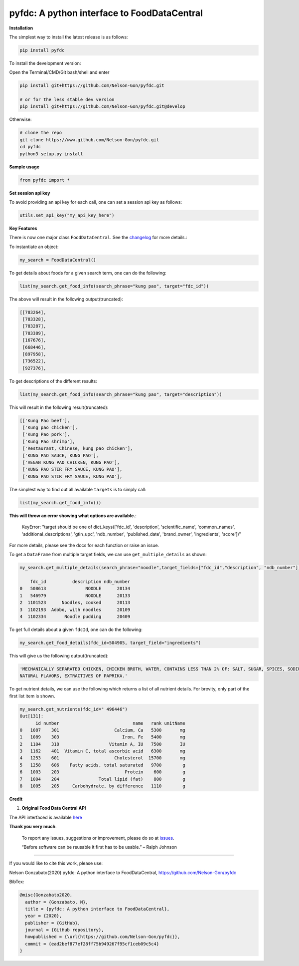 
pyfdc: A python interface to FoodDataCentral
============================================


.. image:: https://zenodo.org/badge/DOI/10.5281/zenodo.3764453.svg
   :target: https://doi.org/10.5281/zenodo.3764453
   :alt: DOI


.. image:: https://travis-ci.com/Nelson-Gon/pyfdc.svg?branch=master
   :target: https://travis-ci.com/Nelson-Gon/pyfdc.svg?branch=master
   :alt: Travis Build


.. image:: https://readthedocs.org/projects/pyfdc/badge/?version=latest
   :target: https://pyfdc.readthedocs.io/en/latest/?badge=latest
   :alt: Documentation Status


.. image:: https://github.com/Nelson-Gon/pyfdc/workflows/Test-Package/badge.svg
   :target: https://github.com/Nelson-Gon/pyfdc/workflows/Test-Package/badge.svg
   :alt: Test-Package


.. image:: https://img.shields.io/badge/Maintained%3F-yes-green.svg
   :target: https://GitHub.com/Nelson-Gon/pyfdc/graphs/commit-activity
   :alt: Maintenance


.. image:: https://badge.fury.io/py/pyfdc.svg
   :target: https://pypi.python.org/pypi/pyfdc/
   :alt: PyPI version fury.io


.. image:: https://img.shields.io/pypi/l/pyfdc.svg
   :target: https://pypi.python.org/pypi/pyfdc/
   :alt: PyPI license


.. image:: https://img.shields.io/pypi/dm/pyfdc.svg
   :target: https://pypi.python.org/pypi/pyfdc/
   :alt: PyPI Downloads Month


.. image:: http://www.repostatus.org/badges/latest/active.svg
   :target: http://www.repostatus.org/#active
   :alt: Project Status
 

.. image:: https://img.shields.io/github/last-commit/Nelson-Gon/pyfdc.svg
   :target: https://github.com/Nelson-Gon/pyfdc/commits/master
   :alt: GitHub last commit


.. image:: https://img.shields.io/github/issues/Nelson-Gon/pyfdc.svg
   :target: https://GitHub.com/Nelson-Gon/pyfdc/issues/
   :alt: GitHub issues


.. image:: https://img.shields.io/github/issues-closed/Nelson-Gon/pyfdc.svg
   :target: https://GitHub.com/Nelson-Gon/pyfdc/issues?q=is%3Aissue+is%3Aclosed
   :alt: GitHub issues-closed


**Installation**

The simplest way to install the latest release is as follows:

.. code-block:: shell

   pip install pyfdc

To install the development version:

Open the Terminal/CMD/Git bash/shell and enter

.. code-block:: shell


   pip install git+https://github.com/Nelson-Gon/pyfdc.git

   # or for the less stable dev version
   pip install git+https://github.com/Nelson-Gon/pyfdc.git@develop

Otherwise:

.. code-block:: shell

   # clone the repo
   git clone https://www.github.com/Nelson-Gon/pyfdc.git
   cd pyfdc
   python3 setup.py install

**Sample usage**

.. code-block:: python

   from pyfdc import *

**Set session api key**

To avoid providing an api key for each call, one can set a session api key as follows:

.. code-block:: python


   utils.set_api_key("my_api_key_here")

**Key Features**

There is now one major class ``FoodDataCentral``. 
See the `changelog <https://github.com/Nelson-Gon/pyfdc/blob/master/changelog.md>`_ 
for more details.:

To instantiate an object:

.. code-block:: python

   my_search = FoodDataCentral()

To get details about foods for a given search term, one can do the following:

.. code-block:: python


   list(my_search.get_food_info(search_phrase="kung pao", target="fdc_id"))

The above will result in the following output(truncated):

.. code-block:: shell


   [[783264],
    [783328],
    [783287],
    [783389],
    [167676],
    [668446],
    [897958],
    [736522],
    [927376],

To get descriptions of the different results:

.. code-block:: python


   list(my_search.get_food_info(search_phrase="kung pao", target="description"))

This will result in the following result(truncated):

.. code-block:: shell


   [['Kung Pao beef'],
    ['Kung pao chicken'],
    ['Kung Pao pork'],
    ['Kung Pao shrimp'],
    ['Restaurant, Chinese, kung pao chicken'],
    ['KUNG PAO SAUCE, KUNG PAO'],
    ['VEGAN KUNG PAO CHICKEN, KUNG PAO'],
    ['KUNG PAO STIR FRY SAUCE, KUNG PAO'],
    ['KUNG PAO STIR FRY SAUCE, KUNG PAO'],

The simplest way to find out all available ``targets`` is to simply call:

.. code-block:: python


   list(my_search.get_food_info())

**This will throw an error showing what options are available.**\ :

..

   KeyError: "target should be one of dict_keys(['fdc_id', 'description', 'scientific_name', 'common_names', 'additional_descriptions', 'gtin_upc', 'ndb_number', 'published_date', 'brand_owner', 'ingredients', 'score'])"


For more details, please see the docs for each function or raise an issue.

To get a ``DataFrame`` from multiple target fields, we can use ``get_multiple_details`` as shown:

.. code-block:: shell


   my_search.get_multiple_details(search_phrase="noodle",target_fields=["fdc_id","description", "ndb_number"])[:5]

       fdc_id          description ndb_number
   0   508613               NOODLE      20134
   1   546979               NOODLE      20133
   2  1101523      Noodles, cooked      20113
   3  1102193  Adobo, with noodles      20109
   4  1102334       Noodle pudding      20409

To get full details about a given ``fdcId``\ , one can do the following:

.. code-block:: python


   my_search.get_food_details(fdc_id=504905, target_field="ingredients")

This will give us the following output(truncated):

.. code-block:: shell


   'MECHANICALLY SEPARATED CHICKEN, CHICKEN BROTH, WATER, CONTAINS LESS THAN 2% OF: SALT, SUGAR, SPICES, SODIUM PHOSPHATE, SODIUM ASCORBATE, SODIUM NITRITE, 
   NATURAL FLAVORS, EXTRACTIVES OF PAPRIKA.'

To get nutrient details, we can use the following which returns a list of all 
nutrient details. For brevity, only part of the first list item is shown.

.. code-block:: shell


   my_search.get_nutrients(fdc_id=" 496446")
   Out[131]: 
         id number                            name   rank unitName
   0   1087    301                     Calcium, Ca   5300       mg
   1   1089    303                        Iron, Fe   5400       mg
   2   1104    318                   Vitamin A, IU   7500       IU
   3   1162    401  Vitamin C, total ascorbic acid   6300       mg
   4   1253    601                     Cholesterol  15700       mg
   5   1258    606    Fatty acids, total saturated   9700        g
   6   1003    203                         Protein    600        g
   7   1004    204               Total lipid (fat)    800        g
   8   1005    205     Carbohydrate, by difference   1110        g

**Credit**


#. **Original Food Data Central API**

The API interfaced is available `here <https://fdc.nal.usda.gov/api-guide.html>`_

**Thank you very much**. 

..

   To report any issues, suggestions or improvement, please do so 
   at `issues <https://github.com/Nelson-Gon/pyfdc/issues>`_. 

   “Before software can be reusable it first has to be usable.” – Ralph Johnson


----

If you would like to cite this work, please use:

Nelson Gonzabato(2020) pyfdc: A python interface to FoodDataCentral, https://github.com/Nelson-Gon/pyfdc

BibTex:

.. code-block:: shell

   @misc{Gonzabato2020,
     author = {Gonzabato, N},
     title = {pyfdc: A python interface to FoodDataCentral},
     year = {2020},
     publisher = {GitHub},
     journal = {GitHub repository},
     howpublished = {\url{https://github.com/Nelson-Gon/pyfdc}},
     commit = {ead2bef877ef28ff75b949267f95cf1ceb09c5c4}
   }
